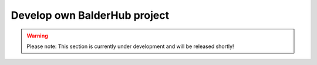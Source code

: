 Develop own BalderHub project
*****************************

.. warning::
    Please note: This section is currently under development and will be released shortly!
